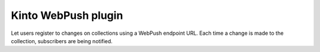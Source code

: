 Kinto WebPush plugin
####################

Let users register to changes on collections using a WebPush endpoint URL.
Each time a change is made to the collection, subscribers are being notified.
